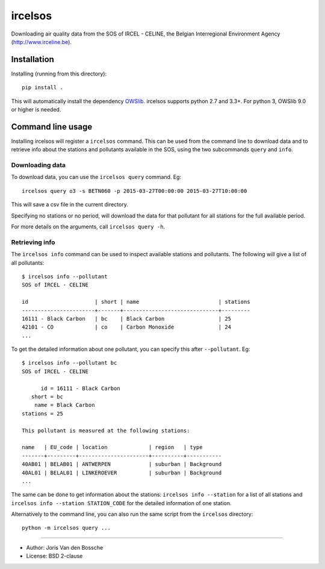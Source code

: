 ircelsos
========

Downloading air quality data from the SOS of IRCEL - CELINE, the Belgian
Interregional Environment Agency (http://www.irceline.be).


Installation
------------

Installing (running from this directory)::

    pip install .

This will automatically install the dependency `OWSlib <https://github.com/geopython/OWSLib>`_.
ircelsos supports python 2.7 and 3.3+. For python 3, OWSlib 9.0 or higher is needed.

Command line usage
------------------

Installing ircelsos will register a ``ircelsos`` command. This can be used from
the command line to download data and to retrieve info about the stations and
pollutants available in the SOS, using the two subcommands ``query`` and
``info``.

Downloading data
^^^^^^^^^^^^^^^^

To download data, you can use the ``ircelsos query`` command. Eg::

    ircelsos query o3 -s BETN060 -p 2015-03-27T00:00:00 2015-03-27T10:00:00

This will save a csv file in the current directory.

Specifying no stations or no period, will download the data for that pollutant
for all stations for the full available period.

For more details on the arguments, call ``ircelsos query -h``.

Retrieving info
^^^^^^^^^^^^^^^

The ``ircelsos info`` command can be used to inspect available stations and
pollutants. The following will give a list of all pollutants::

    $ ircelsos info --pollutant
    SOS of IRCEL - CELINE

    id                     | short | name                         | stations
    -----------------------+-------+------------------------------+---------
    16111 - Black Carbon   | bc    | Black Carbon                 | 25
    42101 - CO             | co    | Carbon Monoxide              | 24
    ...

To get the detailed information about one pollutant, you can specify this after
``--pollutant``. Eg::

    $ ircelsos info --pollutant bc
    SOS of IRCEL - CELINE

          id = 16111 - Black Carbon
       short = bc
        name = Black Carbon
    stations = 25

    This pollutant is measured at the following stations:

    name   | EU_code | location             | region   | type
    -------+---------+----------------------+----------+-----------
    40AB01 | BELAB01 | ANTWERPEN            | suburban | Background
    40AL01 | BELAL01 | LINKEROEVER          | suburban | Background
    ...

The same can be done to get information about the stations:
``ircelsos info --station`` for a list of all stations and
``ircelsos info --station STATION_CODE`` for the detailed information of one
station.

Alternatively to the command line, you can also run the same script from
the ``ircelsos`` directory::

    python -m ircelsos query ...

----

* Author: Joris Van den Bossche
* License: BSD 2-clause
